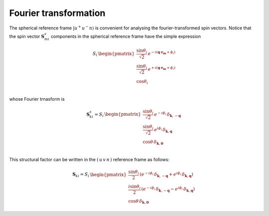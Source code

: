 .. _user-guide_methods_spin-fourier:

**********************
Fourier transformation
**********************

.. dropdown:: Notation used on this page

  * .. include:: page-notations/vector.inc
  * .. include:: page-notations/bra-ket.inc
  * .. include:: page-notations/parentheses.inc
  * .. include:: page-notations/kronecker-delta.inc
  * .. include:: page-notations/uvn-or-spherical.inc

The spherical reference frame :math:`\vert u^+u^-n \rangle`
is convenient for analysing the fourier-transformed spin vectors.
Notice that the spin vector :math:`\boldsymbol{S}_{mi}^s` components
in the spherical reference frame have the simple expression

.. math::
  \,S_i
  \,
  \begin{pmatrix}
     \dfrac{\sin\theta_i}{\sqrt{2}}\, e^{- i (\boldsymbol{q}\cdot\boldsymbol{r_m} + \phi_i)} \\
     \dfrac{\sin\theta_i}{\sqrt{2}}\, e^{+ i (\boldsymbol{q}\cdot\boldsymbol{r_m} + \phi_i)} \\
     \cos\theta_i                                                                 \\
  \end{pmatrix}

whose Fourier trnasform is

.. math::
  \boldsymbol{S}_{ki}^s
  =
  S_i\,
  \begin{pmatrix}
    \dfrac{\sin\theta_i}{\sqrt{2}} \, e^{-i\phi_i}\,\delta_{\boldsymbol{k}, -\boldsymbol{q}} \\
    \dfrac{\sin\theta_i}{\sqrt{2}} \, e^{ i\phi_i}\,\delta_{\boldsymbol{k},  \boldsymbol{q}} \\
    \cos\theta \,\delta_{\boldsymbol{k}, \boldsymbol{0}}                                        \\
  \end{pmatrix}

.. dropdown:: Details

  .. math::
      \boldsymbol{S}_{ki}^s
      =
      \dfrac{1}{M}\sum_{m} e^{-i\boldsymbol{k}\boldsymbol{r_m}} \boldsymbol{S_{mi}^s}
      &=
      S_i
      \cdot
      \Biggl[
        \dfrac{\sin\theta_i\cdot e^{-i\phi_i}}{\sqrt{2}}
        \boldsymbol{\hat{u}^+}
        \left(
          \dfrac{1}{M}
          \sum_{m}e^{-i\boldsymbol{r_m}(\boldsymbol{k}+\boldsymbol{q})}
        \right)
        +\\&+
        \dfrac{\sin\theta_i\cdot e^{i\phi_i}}{\sqrt{2}}
        \boldsymbol{\hat{u}^-}
        \left(
          \dfrac{1}{M}
          \sum_{m}e^{-i\boldsymbol{r_m}(\boldsymbol{k}-\boldsymbol{q})}
        \right)
        +\\&+
        \cos\theta
        \left(
          \dfrac{1}{M}
          \sum_{m}e^{-i\boldsymbol{k}\boldsymbol{r_m}}
        \right)
        \boldsymbol{\hat{v}}
      \Biggr]

  where :math:`m = 1, ..., M`


This structural factor can be written in the :math:`(\,u\,v\,n\,)` reference frame as follows:

.. math::
  \boldsymbol{S}_{ki}
  =
  S_i
  \,
  \begin{pmatrix}
    \dfrac{\sin\theta_i}{2}\,
    \left(
      e^{-i\phi_i}\,\delta_{\boldsymbol{k}, -\boldsymbol{q}}
      +
      e^{i\phi_i}\,\delta_{\boldsymbol{k}, \boldsymbol{q}}
    \right) \\
    \dfrac{i\sin\theta_i}{2}\,
    \left(
      e^{-i\phi_i}\,\delta_{\boldsymbol{k}, -\boldsymbol{q}}
      -
      e^{i\phi_i}\,\delta_{\boldsymbol{k}, \boldsymbol{q}}
    \right) \\
    \cos\theta \,\delta_{\boldsymbol{k}, \boldsymbol{0}}
  \end{pmatrix}
